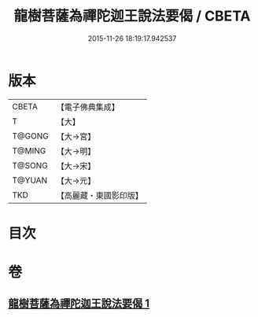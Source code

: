 #+TITLE: 龍樹菩薩為禪陀迦王說法要偈 / CBETA
#+DATE: 2015-11-26 18:19:17.942537
* 版本
 |     CBETA|【電子佛典集成】|
 |         T|【大】     |
 |    T@GONG|【大→宮】   |
 |    T@MING|【大→明】   |
 |    T@SONG|【大→宋】   |
 |    T@YUAN|【大→元】   |
 |       TKD|【高麗藏・東國影印版】|

* 目次
* 卷
** [[file:KR6o0127_001.txt][龍樹菩薩為禪陀迦王說法要偈 1]]
